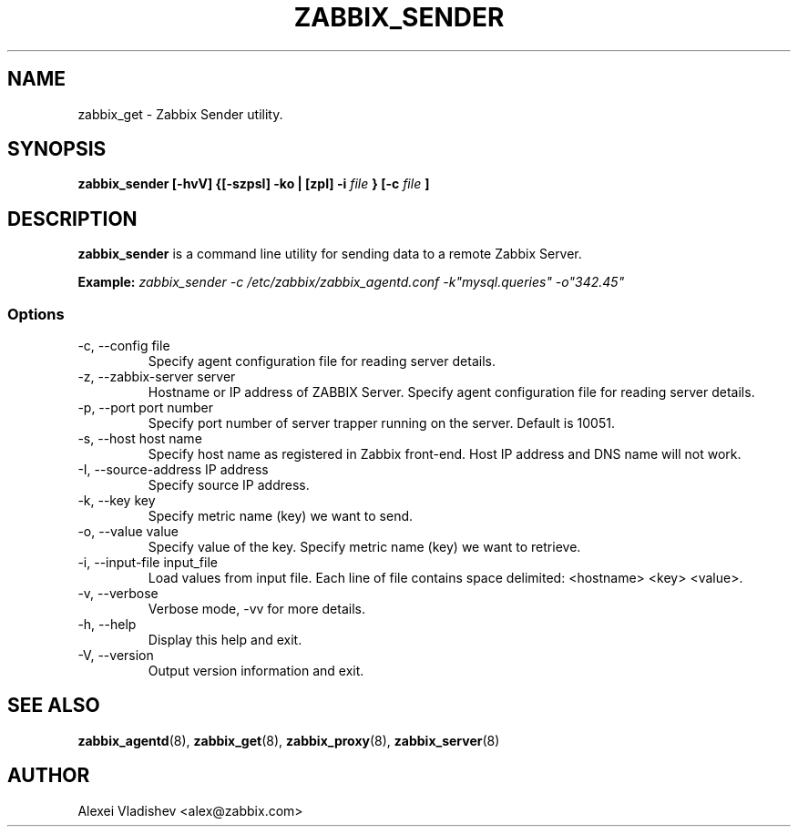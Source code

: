 .TH ZABBIX_SENDER 8 "4 August 2009"
.SH NAME
zabbix_get \- Zabbix Sender utility.
.SH SYNOPSIS
.B zabbix_sender [-hvV] {[-szpsI] -ko | [zpI] -i
.I file
.B } [-c
.I file
.B ]
.SH DESCRIPTION
.B zabbix_sender
is a command line utility for sending data to a remote Zabbix Server.

.B Example:
.I zabbix_sender -c /etc/zabbix/zabbix_agentd.conf -k"mysql.queries" -o"342.45"
.SS Options
.IP "-c, --config file"
Specify agent configuration file for reading server details.
.IP "-z, --zabbix-server server"
Hostname or IP address of ZABBIX Server.
Specify agent configuration file for reading server details.
.IP "-p, --port port number"
Specify port number of server trapper running on the server. Default is 10051.
.IP "-s, --host host name"
Specify host name as registered in Zabbix front-end. Host IP address and DNS name will not work.
.IP "-I, --source-address IP address"
Specify source IP address.
.IP "-k, --key key"
Specify metric name (key) we want to send.
.IP "-o, --value value"
Specify value of the key.
Specify metric name (key) we want to retrieve.
.IP "-i, --input-file input_file"
Load values from input file. Each line of file contains space delimited: <hostname> <key> <value>.
.IP "-v, --verbose"
Verbose mode, -vv for more details.
.IP "-h, --help"
Display this help and exit.
.IP "-V, --version"
Output version information and exit.
.SH "SEE ALSO"
.BR zabbix_agentd (8),
.BR zabbix_get (8),
.BR zabbix_proxy (8),
.BR zabbix_server (8)
.SH AUTHOR
Alexei Vladishev <alex@zabbix.com>
